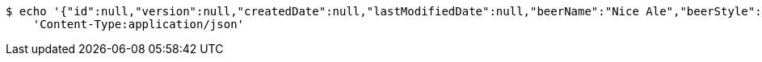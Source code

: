 [source,bash]
----
$ echo '{"id":null,"version":null,"createdDate":null,"lastModifiedDate":null,"beerName":"Nice Ale","beerStyle":"ALE","upc":123123123123,"price":9.99,"quantityOnHand":null}' | http POST 'https://sfg.springframework.com:9090/api/v1/beer/' \
    'Content-Type:application/json'
----